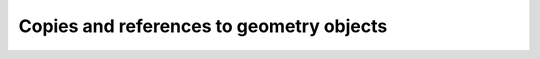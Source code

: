 .. _sec-xpl-Geometry-objects-copy-ref:

Copies and references to geometry objects
-----------------------------------------


.. xml:tag:: <again/>

   This tag can be used to insert any previously defined and named (with the name attribute) two or three dimensional object again in the geometry tree.

   :attr required ref: Name of the referenced object.



.. xml:tag:: <copy>

   Modified copy of any previously defined and named (with the name attribute) two or three dimensional object.

   :attr name: Object name for further reference. In the :xml:tag:`script` section, the object is available by ``GEO`` table, which is indexed by names of geometry objects.
   :attr role: Object role. Important for some solvers.
   :attr required from: Name of the source two or three dimensional object to make modified copy of. Usually it is some container that has some other named its items or sub-items.
   :attr steps-num: Maximum number of the mesh steps in each direction the object is divided into if it is non-uniform. Allowed only if ``from`` points to physical object.
   :attr steps-dist: Minimum step size if the object is non-uniform. Allowed only if ``from`` points to physical object.

   .. xml:contents::

      The content of this element contains the tags specifying desired modifications of the source object. The source object remains unchanged, but its copy has alternations described by the following tags:

      .. xml:tag:: <delete/>

         Delete some item or sub-item of the copied object.

         :attr required object: Name of the object to delete.

      .. xml:tag:: <replace/>

         Replace some item or sub-item of the copied object with some other named object specified anywhere earlier in the geometry.

         :attr required object: Name of the object to delete.
         :attr with: Name of the object to replace with. This object does not need to be located in the subtree of the copied object.
         :contents: A new geometry object to replace the original one. Must be specified if and only if the with attribute is not provided.

      .. xml:tag:: <toblock/>

         Replace some item or sub-item of the copied object with uniform block that has dimensions exactly equal to the bounding box of the original element.

         :attr required object: Name of the object to replace with the the solid block.
         :attr required material: Material of the solid block.
